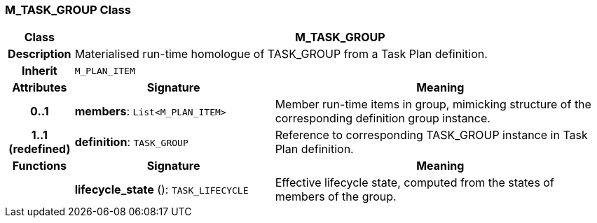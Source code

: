 === M_TASK_GROUP Class

[cols="^1,3,5"]
|===
h|*Class*
2+^h|*M_TASK_GROUP*

h|*Description*
2+a|Materialised run-time homologue of TASK_GROUP from a Task Plan definition.

h|*Inherit*
2+|`M_PLAN_ITEM`

h|*Attributes*
^h|*Signature*
^h|*Meaning*

h|*0..1*
|*members*: `List<M_PLAN_ITEM>`
a|Member run-time items in group, mimicking structure of the corresponding definition group instance.

h|*1..1 +
(redefined)*
|*definition*: `TASK_GROUP`
a|Reference to corresponding TASK_GROUP instance in Task Plan definition.
h|*Functions*
^h|*Signature*
^h|*Meaning*

h|
|*lifecycle_state* (): `TASK_LIFECYCLE`
a|Effective lifecycle state, computed from the states of members of the group.
|===
